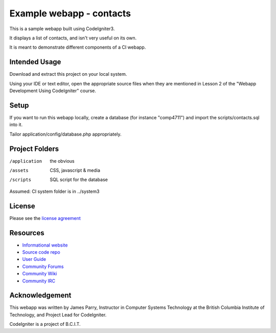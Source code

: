 #########################
Example webapp - contacts
#########################

This is a sample webapp built using CodeIgniter3.

It displays a list of contacts, and isn't very useful on its own.

It is meant to demonstrate different components of a CI webapp.

**************
Intended Usage
**************

Download and extract this project on your local system.

Using your IDE or text editor, open the appropriate source files 
when they are mentioned in
Lesson 2 of the "Webapp Development Using CodeIgniter" course.

*****
Setup
*****

If you want to run this webapp locally, create a database (for instance
"comp4711") and import the scripts/contacts.sql into it.

Tailor application/config/database.php appropriately.

***************
Project Folders
***************

/application    the obvious
/assets         CSS, javascript & media
/scripts        SQL script for the database

Assumed: CI system folder is in ../system3

*******
License
*******

Please see the `license
agreement <http://codeigniter.com/userguide3/license.html>`_

*********
Resources
*********

-  `Informational website <http://codeigniter.com/>`_
-  `Source code repo <https://github.com/bcit-ci/CodeIgniter/>`_
-  `User Guide <http://codeigniter.com/userguide3/>`_
-  `Community Forums <https://forum.codeigniter.com/>`_
-  `Community Wiki <https://github.com/bcit-ci/CodeIgniter/wiki/>`_
-  `Community IRC <http://codeigniter.com/irc>`_

***************
Acknowledgement
***************

This webapp was written by James Parry, Instructor in Computer Systems
Technology at the British Columbia Institute of Technology,
and Project Lead for CodeIgniter.

CodeIgniter is a project of B.C.I.T.